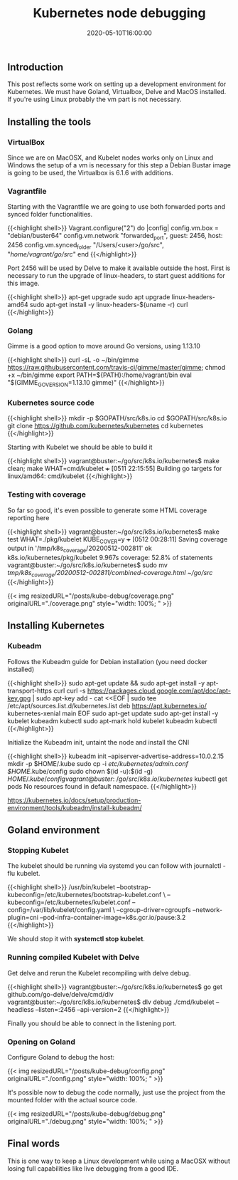 #+TITLE: Kubernetes node debugging
#+DATE: 2020-05-10T16:00:00

** Introduction
   
This post reflects some work on setting up a development environment for Kubernetes. 
We must have Goland, Virtualbox, Delve and MacOS installed. If you're using Linux
probably the vm part is not necessary.

** Installing the tools

*** VirtualBox

Since we are on MacOSX, and Kubelet nodes works only on Linux and Windows the setup of a vm is necessary
for this step a Debian Bustar image is going to be used, the Virtualbox is 6.1.6 with additions.

*** Vagrantfile

Starting with the Vagrantfile we are going to use both forwarded ports and synced folder functionalities.

{{<highlight shell>}}
 Vagrant.configure("2") do |config|
   config.vm.box = "debian/buster64"
   config.vm.network "forwarded_port", guest: 2456, host: 2456
   config.vm.synced_folder "/Users/<user>/go/src", "/home/vagrant/go/src/"
 end
{{</highlight>}}

Port 2456 will be used by Delve to make it available outside the host. First is necessary to run
the upgrade of linux-headers, to start guest additions for this image.

{{<highlight shell>}}
 apt-get upgrade
 sudo apt upgrade linux-headers-amd64
 sudo apt-get install -y linux-headers-$(uname -r) curl
{{</highlight>}}

*** Golang

Gimme is a good option to move around Go versions, using 1.13.10

{{<highlight shell>}}
curl -sL -o ~/bin/gimme https://raw.githubusercontent.com/travis-ci/gimme/master/gimme; chmod +x ~/bin/gimme
export PATH=${PATH}:/home/vagrant/bin
eval "$(GIMME_GO_VERSION=1.13.10 gimme)"
{{</highlight>}}

*** Kubernetes source code

{{<highlight shell>}}
mkdir -p $GOPATH/src/k8s.io
cd $GOPATH/src/k8s.io
git clone https://github.com/kubernetes/kubernetes
cd kubernetes
{{</highlight>}}

Starting with Kubelet we should be able to build it

{{<highlight shell>}}
vagrant@buster:~/go/src/k8s.io/kubernetes$ make clean; make WHAT=cmd/kubelet
+++ [0511 22:15:55] Building go targets for linux/amd64:
    cmd/kubelet
{{</highlight>}}

*** Testing with coverage

So far so good, it's even possible to generate some HTML coverage reporting here

{{<highlight shell>}}
vagrant@buster:~/go/src/k8s.io/kubernetes$ make test WHAT=./pkg/kubelet KUBE_COVER=y
+++ [0512 00:28:11] Saving coverage output in '/tmp/k8s_coverage/20200512-002811'
ok  	k8s.io/kubernetes/pkg/kubelet	9.967s	coverage: 52.8% of statements
vagrant@buster:~/go/src/k8s.io/kubernetes$ sudo mv /tmp/k8s_coverage/20200512-002811/combined-coverage.html ~/go/src/
{{</highlight>}}

{{< img resizedURL="/posts/kube-debug/coverage.png" originalURL="./coverage.png" style="width: 100%; " >}}

** Installing Kubernetes

*** Kubeadm

Follows the Kubeadm guide for Debian installation (you need docker installed)

{{<highlight shell>}}
sudo apt-get update && sudo apt-get install -y apt-transport-https curl
curl -s https://packages.cloud.google.com/apt/doc/apt-key.gpg | sudo apt-key add -
cat <<EOF | sudo tee /etc/apt/sources.list.d/kubernetes.list
deb https://apt.kubernetes.io/ kubernetes-xenial main
EOF
sudo apt-get update
sudo apt-get install -y kubelet kubeadm kubectl
sudo apt-mark hold kubelet kubeadm kubectl
{{</highlight>}}

Initialize the Kubeadm init, untaint the node and install the CNI

{{<highlight shell>}}
kubeadm init --apiserver-advertise-address=10.0.2.15
mkdir -p $HOME/.kube
sudo cp -i /etc/kubernetes/admin.conf $HOME/.kube/config
sudo chown $(id -u):$(id -g) $HOME/.kube/config
vagrant@buster:~/go/src/k8s.io/kubernetes$ kubectl get pods
No resources found in default namespace.
{{</highlight>}}

https://kubernetes.io/docs/setup/production-environment/tools/kubeadm/install-kubeadm/

** Goland environment

*** Stopping Kubelet

The kubelet should be running via systemd you can follow with journalctl -flu kubelet.

{{<highlight shell>}}
/usr/bin/kubelet --bootstrap-kubeconfig=/etc/kubernetes/bootstrap-kubelet.conf \
--kubeconfig=/etc/kubernetes/kubelet.conf --config=/var/lib/kubelet/config.yaml \
--cgroup-driver=cgroupfs --network-plugin=cni --pod-infra-container-image=k8s.gcr.io/pause:3.2
{{</highlight>}}

We should stop it with *systemctl stop kubelet*.

*** Running compiled Kubelet with Delve

Get delve and rerun the Kubelet recompiling with delve debug.

{{<highlight shell>}}
vagrant@buster:~/go/src/k8s.io/kubernetes$ go get github.com/go-delve/delve/cmd/dlv
vagrant@buster:~/go/src/k8s.io/kubernetes$ dlv debug ./cmd/kubelet --headless --listen=:2456 --api-version=2
{{</highlight>}}

Finally you should be able to connect in the listening port.

*** Opening on Goland

Configure Goland to debug the host:

{{< img resizedURL="/posts/kube-debug/config.png" originalURL="./config.png" style="width: 100%; " >}}

It's possible now to debug the code normally, just use the project from the mounted folder with the 
actual source code.

{{< img resizedURL="/posts/kube-debug/debug.png" originalURL="./debug.png" style="width: 100%; " >}}

** Final words
   
This is one way to keep a Linux development while using a MacOSX without losing full 
capabilities like live debugging from a good IDE.
